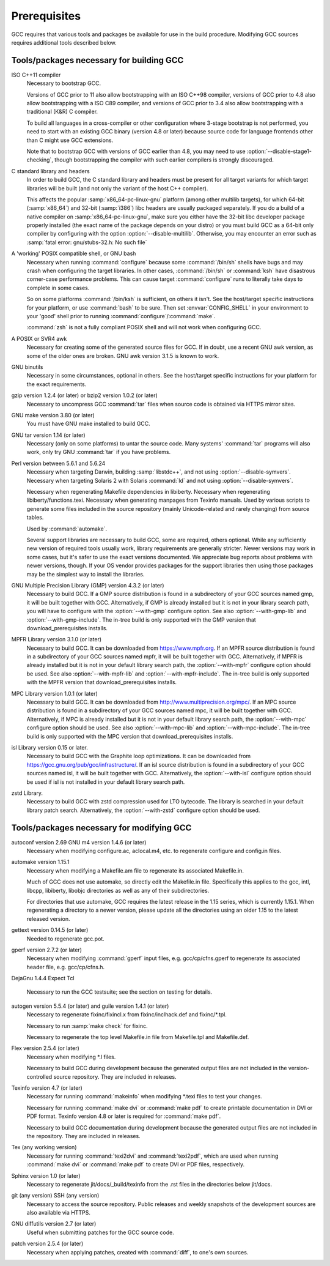 .. _prerequisites:

Prerequisites
-------------

.. index:: Prerequisites

GCC requires that various tools and packages be available for use in the
build procedure.  Modifying GCC sources requires additional tools
described below.

Tools/packages necessary for building GCC
=========================================

ISO C++11 compiler
  Necessary to bootstrap GCC.

  Versions of GCC prior to 11 also allow bootstrapping with an ISO C++98
  compiler, versions of GCC prior to 4.8 also allow bootstrapping with a
  ISO C89 compiler, and versions of GCC prior to 3.4 also allow
  bootstrapping with a traditional (K&R) C compiler.

  To build all languages in a cross-compiler or other configuration where
  3-stage bootstrap is not performed, you need to start with an existing
  GCC binary (version 4.8 or later) because source code for language
  frontends other than C might use GCC extensions.

  Note that to bootstrap GCC with versions of GCC earlier than 4.8, you
  may need to use :option:`--disable-stage1-checking`, though
  bootstrapping the compiler with such earlier compilers is strongly
  discouraged.

C standard library and headers
  In order to build GCC, the C standard library and headers must be present
  for all target variants for which target libraries will be built (and not
  only the variant of the host C++ compiler).

  This affects the popular :samp:`x86_64-pc-linux-gnu` platform (among
  other multilib targets), for which 64-bit (:samp:`x86_64`) and 32-bit
  (:samp:`i386`) libc headers are usually packaged separately. If you do a
  build of a native compiler on :samp:`x86_64-pc-linux-gnu`, make sure you
  either have the 32-bit libc developer package properly installed (the exact
  name of the package depends on your distro) or you must build GCC as a
  64-bit only compiler by configuring with the option
  :option:`--disable-multilib`.  Otherwise, you may encounter an error such as
  :samp:`fatal error: gnu/stubs-32.h: No such file`

.. envvar:: GNAT

  .. _gnat-prerequisite:

  In order to build GNAT, the Ada compiler, you need a working GNAT
  compiler (GCC version 4.7 or later).

  This includes GNAT tools such as :command:`gnatmake` and
  :command:`gnatlink`, since the Ada front end is written in Ada and
  uses some GNAT-specific extensions.

  In order to build a cross compiler, it is strongly recommended to install
  the new compiler as native first, and then use it to build the cross
  compiler. Other native compiler versions may work but this is not guaranteed and
  will typically fail with hard to understand compilation errors during the
  build.

  Similarly, it is strongly recommended to use an older version of GNAT to build
  GNAT. More recent versions of GNAT than the version built are not guaranteed
  to work and will often fail during the build with compilation errors.

  Note that :command:`configure` does not test whether the GNAT installation works
  and has a sufficiently recent version; if too old a GNAT version is
  installed and :option:`--enable-languages`:samp:`=ada` is used, the build will fail.

  :envvar:`ADA_INCLUDE_PATH` and :envvar:`ADA_OBJECT_PATH` environment variables
  must not be set when building the Ada compiler, the Ada tools, or the
  Ada runtime libraries. You can check that your build environment is clean
  by verifying that :samp:`gnatls -v` lists only one explicit path in each
  section.

A 'working' POSIX compatible shell, or GNU bash
  Necessary when running :command:`configure` because some
  :command:`/bin/sh` shells have bugs and may crash when configuring the
  target libraries.  In other cases, :command:`/bin/sh` or :command:`ksh`
  have disastrous corner-case performance problems.  This
  can cause target :command:`configure` runs to literally take days to
  complete in some cases.

  So on some platforms :command:`/bin/ksh` is sufficient, on others it
  isn't.  See the host/target specific instructions for your platform, or
  use :command:`bash` to be sure.  Then set :envvar:`CONFIG_SHELL` in your
  environment to your 'good' shell prior to running
  :command:`configure`/:command:`make`.

  :command:`zsh` is not a fully compliant POSIX shell and will not
  work when configuring GCC.

A POSIX or SVR4 awk
  Necessary for creating some of the generated source files for GCC.
  If in doubt, use a recent GNU awk version, as some of the older ones
  are broken.  GNU awk version 3.1.5 is known to work.

GNU binutils
  Necessary in some circumstances, optional in others.  See the
  host/target specific instructions for your platform for the exact
  requirements.

gzip version 1.2.4 (or later) or bzip2 version 1.0.2 (or later)
  Necessary to uncompress GCC :command:`tar` files when source code is
  obtained via HTTPS mirror sites.

GNU make version 3.80 (or later)
  You must have GNU make installed to build GCC.

GNU tar version 1.14 (or later)
  Necessary (only on some platforms) to untar the source code.  Many
  systems' :command:`tar` programs will also work, only try GNU
  :command:`tar` if you have problems.

Perl version between 5.6.1 and 5.6.24
  Necessary when targeting Darwin, building :samp:`libstdc++`,
  and not using :option:`--disable-symvers`.
  Necessary when targeting Solaris 2 with Solaris :command:`ld` and not using
  :option:`--disable-symvers`.

  Necessary when regenerating Makefile dependencies in libiberty.
  Necessary when regenerating libiberty/functions.texi.
  Necessary when generating manpages from Texinfo manuals.
  Used by various scripts to generate some files included in the source
  repository (mainly Unicode-related and rarely changing) from source
  tables.

  Used by :command:`automake`.

  Several support libraries are necessary to build GCC, some are required,
  others optional.  While any sufficiently new version of required tools
  usually work, library requirements are generally stricter.  Newer
  versions may work in some cases, but it's safer to use the exact
  versions documented.  We appreciate bug reports about problems with
  newer versions, though.  If your OS vendor provides packages for the
  support libraries then using those packages may be the simplest way to
  install the libraries.

GNU Multiple Precision Library (GMP) version 4.3.2 (or later)
  Necessary to build GCC.  If a GMP source distribution is found in a
  subdirectory of your GCC sources named gmp, it will be built
  together with GCC.  Alternatively, if GMP is already installed but it
  is not in your library search path, you will have to configure with the
  :option:`--with-gmp` configure option.  See also :option:`--with-gmp-lib`
  and :option:`--with-gmp-include`.
  The in-tree build is only supported with the GMP version that
  download_prerequisites installs.

MPFR Library version 3.1.0 (or later)
  Necessary to build GCC.  It can be downloaded from
  https://www.mpfr.org.  If an MPFR source distribution is found
  in a subdirectory of your GCC sources named mpfr, it will be
  built together with GCC.  Alternatively, if MPFR is already installed
  but it is not in your default library search path, the
  :option:`--with-mpfr` configure option should be used.  See also
  :option:`--with-mpfr-lib` and :option:`--with-mpfr-include`.
  The in-tree build is only supported with the MPFR version that
  download_prerequisites installs.

MPC Library version 1.0.1 (or later)
  Necessary to build GCC.  It can be downloaded from
  http://www.multiprecision.org/mpc/.  If an MPC source distribution
  is found in a subdirectory of your GCC sources named mpc, it
  will be built together with GCC.  Alternatively, if MPC is already
  installed but it is not in your default library search path, the
  :option:`--with-mpc` configure option should be used.  See also
  :option:`--with-mpc-lib` and :option:`--with-mpc-include`.
  The in-tree build is only supported with the MPC version that
  download_prerequisites installs.

isl Library version 0.15 or later.
  Necessary to build GCC with the Graphite loop optimizations.
  It can be downloaded from https://gcc.gnu.org/pub/gcc/infrastructure/.
  If an isl source distribution is found
  in a subdirectory of your GCC sources named isl, it will be
  built together with GCC.  Alternatively, the :option:`--with-isl` configure
  option should be used if isl is not installed in your default library
  search path.

zstd Library.
  Necessary to build GCC with zstd compression used for LTO bytecode.
  The library is searched in your default library patch search.
  Alternatively, the :option:`--with-zstd` configure option should be used.

Tools/packages necessary for modifying GCC
==========================================

autoconf version 2.69 GNU m4 version 1.4.6 (or later)
  Necessary when modifying configure.ac, aclocal.m4, etc.
  to regenerate configure and config.in files.

automake version 1.15.1
  Necessary when modifying a Makefile.am file to regenerate its
  associated Makefile.in.

  Much of GCC does not use automake, so directly edit the Makefile.in
  file.  Specifically this applies to the gcc, intl,
  libcpp, libiberty, libobjc directories as well
  as any of their subdirectories.

  For directories that use automake, GCC requires the latest release in
  the 1.15 series, which is currently 1.15.1.  When regenerating a directory
  to a newer version, please update all the directories using an older 1.15
  to the latest released version.

gettext version 0.14.5 (or later)
  Needed to regenerate gcc.pot.

gperf version 2.7.2 (or later)
  Necessary when modifying :command:`gperf` input files, e.g.
  gcc/cp/cfns.gperf to regenerate its associated header file, e.g.
  gcc/cp/cfns.h.

DejaGnu 1.4.4 Expect Tcl

  .. Once Tcl 8.5 or higher is required, remove any obsolete
     compatibility workarounds:
         git grep 'compatibility with earlier Tcl releases'

  Necessary to run the GCC testsuite; see the section on testing for
  details.

autogen version 5.5.4 (or later) and guile version 1.4.1 (or later)
  Necessary to regenerate fixinc/fixincl.x from
  fixinc/inclhack.def and fixinc/\*.tpl.

  Necessary to run :samp:`make check` for fixinc.

  Necessary to regenerate the top level Makefile.in file from
  Makefile.tpl and Makefile.def.

Flex version 2.5.4 (or later)
  Necessary when modifying \*.l files.

  Necessary to build GCC during development because the generated output
  files are not included in the version-controlled source repository.
  They are included in releases.

Texinfo version 4.7 (or later)
  Necessary for running :command:`makeinfo` when modifying \*.texi
  files to test your changes.

  Necessary for running :command:`make dvi` or :command:`make pdf` to
  create printable documentation in DVI or PDF format.  Texinfo version
  4.8 or later is required for :command:`make pdf`.

  Necessary to build GCC documentation during development because the
  generated output files are not included in the repository.  They are
  included in releases.

Tex (any working version)
  Necessary for running :command:`texi2dvi` and :command:`texi2pdf`, which
  are used when running :command:`make dvi` or :command:`make pdf` to create
  DVI or PDF files, respectively.

Sphinx version 1.0 (or later)
  Necessary to regenerate jit/docs/_build/texinfo from the .rst
  files in the directories below jit/docs.

git (any version) SSH (any version)
  Necessary to access the source repository.  Public releases and weekly
  snapshots of the development sources are also available via HTTPS.

GNU diffutils version 2.7 (or later)
  Useful when submitting patches for the GCC source code.

patch version 2.5.4 (or later)
  Necessary when applying patches, created with :command:`diff`, to one's
  own sources.

.. ***Downloading the source**************************************************

